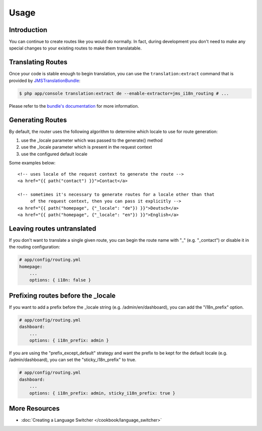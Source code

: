 Usage
=====

Introduction
------------
You can continue to create routes like you would do normally. In fact,
during development you don't need to make any special changes to your existing
routes to make them translatable.

Translating Routes
------------------
Once your code is stable enough to begin translation, you can use the ``translation:extract``
command that is provided by JMSTranslationBundle_:

.. code-block :: bash

    $ php app/console translation:extract de --enable-extractor=jms_i18n_routing # ...

Please refer to the `bundle's documentation`_ for more information.

.. _JMSTranslationBundle: https://github.com/schmittjoh/JMSTranslationBundle
.. _bundle's documentation: http://jmsyst.com/bundles/JMSTranslationBundle

Generating Routes
-----------------
By default, the router uses the following algorithm to determine which locale to
use for route generation:

1. use the _locale parameter which was passed to the generate() method
2. use the _locale parameter which is present in the request context
3. use the configured default locale

Some examples below::

    <!-- uses locale of the request context to generate the route -->
    <a href="{{ path("contact") }}">Contact</a>

    <!-- sometimes it's necessary to generate routes for a locale other than that
         of the request context, then you can pass it explicitly -->
    <a href="{{ path("homepage", {"_locale": "de"}) }}">Deutsch</a>
    <a href="{{ path("homepage", {"_locale": "en"}) }}">English</a>

Leaving routes untranslated
---------------------------
If you don't want to translate a single given route, you can begin the route name with "_" (e.g. "_contact") or disable it in the routing configuration:

.. code-block :: yaml

    # app/config/routing.yml
    homepage:
        ...
        options: { i18n: false }

Prefixing routes before the _locale
-----------------------------------
If you want to add a prefix before the _locale string (e.g. /admin/en/dashboard), you can add the "i18n_prefix" option.

.. code-block :: yaml

    # app/config/routing.yml
    dashboard:
        ...
        options: { i18n_prefix: admin }


If you are using the "prefix_except_default" strategy and want the prefix to be kept for the default locale (e.g. /admin/dashboard), you can set the "sticky_i18n_prefix" to true.

.. code-block:: yaml

    # app/config/routing.yml
    dashboard:
        ...
        options: { i18n_prefix: admin, sticky_i18n_prefix: true }

More Resources
--------------

.. toctree ::
    :hidden:

    /cookbook/language_switcher

- :doc:`Creating a Language Switcher </cookbook/language_switcher>`
